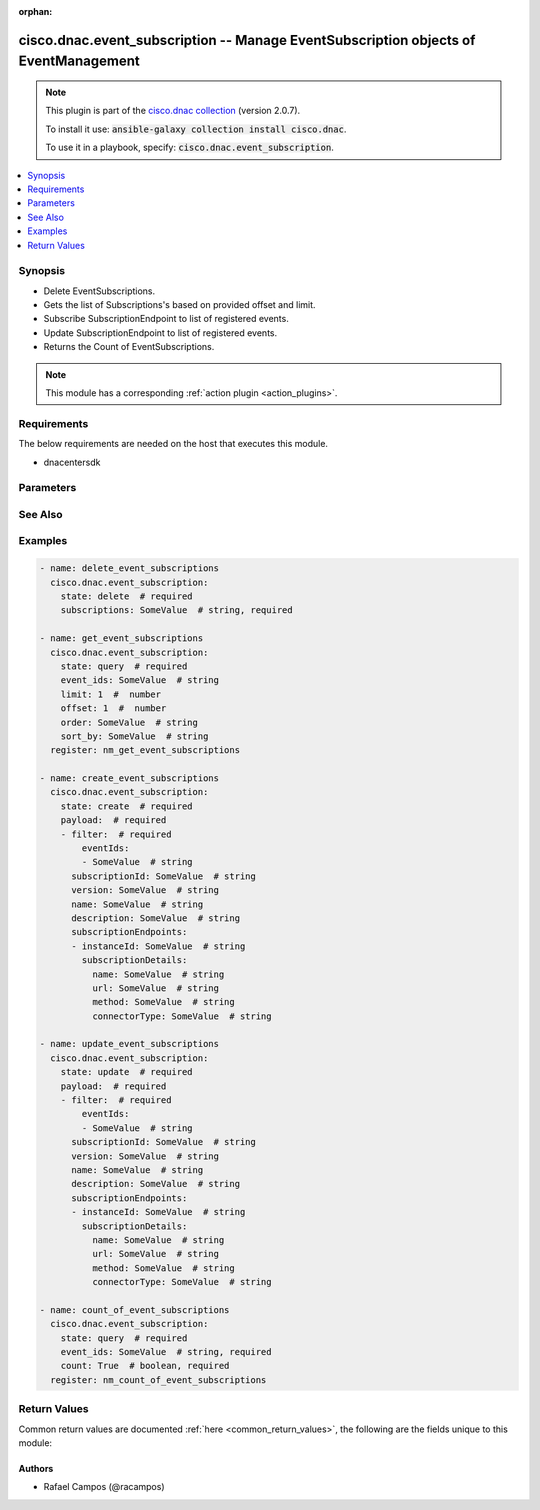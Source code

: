 .. Document meta

:orphan:

.. Anchors

.. _ansible_collections.cisco.dnac.event_subscription_module:

.. Anchors: short name for ansible.builtin

.. Anchors: aliases



.. Title

cisco.dnac.event_subscription -- Manage EventSubscription objects of EventManagement
++++++++++++++++++++++++++++++++++++++++++++++++++++++++++++++++++++++++++++++++++++

.. Collection note

.. note::
    This plugin is part of the `cisco.dnac collection <https://galaxy.ansible.com/cisco/dnac>`_ (version 2.0.7).

    To install it use: :code:`ansible-galaxy collection install cisco.dnac`.

    To use it in a playbook, specify: :code:`cisco.dnac.event_subscription`.

.. version_added

.. versionadded:: 1.0.0 of cisco.dnac

.. contents::
   :local:
   :depth: 1

.. Deprecated


Synopsis
--------

.. Description

- Delete EventSubscriptions.
- Gets the list of Subscriptions's based on provided offset and limit.
- Subscribe SubscriptionEndpoint to list of registered events.
- Update SubscriptionEndpoint to list of registered events.
- Returns the Count of EventSubscriptions.

.. note::
    This module has a corresponding :ref:`action plugin <action_plugins>`.

.. Aliases


.. Requirements

Requirements
------------
The below requirements are needed on the host that executes this module.

- dnacentersdk


.. Options

Parameters
----------

.. raw:: html

    <table  border=0 cellpadding=0 class="documentation-table">
        <tr>
            <th colspan="4">Parameter</th>
            <th>Choices/<font color="blue">Defaults</font></th>
                        <th width="100%">Comments</th>
        </tr>
                    <tr>
                                                                <td colspan="4">
                    <div class="ansibleOptionAnchor" id="parameter-count"></div>
                    <b>count</b>
                    <a class="ansibleOptionLink" href="#parameter-count" title="Permalink to this option"></a>
                    <div style="font-size: small">
                        <span style="color: purple">boolean</span>
                                                                    </div>
                                                        </td>
                                <td>
                                                                                                                                                                        <ul style="margin: 0; padding: 0"><b>Choices:</b>
                                                                                                                                                                <li>no</li>
                                                                                                                                                                                                <li>yes</li>
                                                                                    </ul>
                                                                            </td>
                                                                <td>
                                            <div>If true gets the number of objects.</div>
                                            <div>Required for state query.</div>
                                                        </td>
            </tr>
                                <tr>
                                                                <td colspan="4">
                    <div class="ansibleOptionAnchor" id="parameter-event_ids"></div>
                    <b>event_ids</b>
                    <a class="ansibleOptionLink" href="#parameter-event_ids" title="Permalink to this option"></a>
                    <div style="font-size: small">
                        <span style="color: purple">string</span>
                                                                    </div>
                                                        </td>
                                <td>
                                                                                                                                                            </td>
                                                                <td>
                                            <div>List of subscriptions related to the respective eventIds.</div>
                                            <div>Required for state query.</div>
                                                        </td>
            </tr>
                                <tr>
                                                                <td colspan="4">
                    <div class="ansibleOptionAnchor" id="parameter-limit"></div>
                    <b>limit</b>
                    <a class="ansibleOptionLink" href="#parameter-limit" title="Permalink to this option"></a>
                    <div style="font-size: small">
                        <span style="color: purple">integer</span>
                                                                    </div>
                                                        </td>
                                <td>
                                                                                                                                                            </td>
                                                                <td>
                                            <div>The number of Subscriptions&#x27;s to limit in the resultset whose default value 10.</div>
                                                        </td>
            </tr>
                                <tr>
                                                                <td colspan="4">
                    <div class="ansibleOptionAnchor" id="parameter-offset"></div>
                    <b>offset</b>
                    <a class="ansibleOptionLink" href="#parameter-offset" title="Permalink to this option"></a>
                    <div style="font-size: small">
                        <span style="color: purple">integer</span>
                                                                    </div>
                                                        </td>
                                <td>
                                                                                                                                                            </td>
                                                                <td>
                                            <div>The number of Subscriptions&#x27;s to offset in the resultset whose default value 0.</div>
                                                        </td>
            </tr>
                                <tr>
                                                                <td colspan="4">
                    <div class="ansibleOptionAnchor" id="parameter-order"></div>
                    <b>order</b>
                    <a class="ansibleOptionLink" href="#parameter-order" title="Permalink to this option"></a>
                    <div style="font-size: small">
                        <span style="color: purple">string</span>
                                                                    </div>
                                                        </td>
                                <td>
                                                                                                                                                            </td>
                                                                <td>
                                            <div>Order query parameter.</div>
                                                        </td>
            </tr>
                                <tr>
                                                                <td colspan="4">
                    <div class="ansibleOptionAnchor" id="parameter-payload"></div>
                    <b>payload</b>
                    <a class="ansibleOptionLink" href="#parameter-payload" title="Permalink to this option"></a>
                    <div style="font-size: small">
                        <span style="color: purple">list</span>
                         / <span style="color: purple">elements=dictionary</span>                         / <span style="color: red">required</span>                    </div>
                                                        </td>
                                <td>
                                                                                                                                                            </td>
                                                                <td>
                                            <div>An object to send in the Request body.</div>
                                                        </td>
            </tr>
                                        <tr>
                                                    <td class="elbow-placeholder"></td>
                                                <td colspan="3">
                    <div class="ansibleOptionAnchor" id="parameter-payload/description"></div>
                    <b>description</b>
                    <a class="ansibleOptionLink" href="#parameter-payload/description" title="Permalink to this option"></a>
                    <div style="font-size: small">
                        <span style="color: purple">string</span>
                                                                    </div>
                                                        </td>
                                <td>
                                                                                                                                                            </td>
                                                                <td>
                                            <div>It is the event subscription&#x27;s description.</div>
                                                        </td>
            </tr>
                                <tr>
                                                    <td class="elbow-placeholder"></td>
                                                <td colspan="3">
                    <div class="ansibleOptionAnchor" id="parameter-payload/filter"></div>
                    <b>filter</b>
                    <a class="ansibleOptionLink" href="#parameter-payload/filter" title="Permalink to this option"></a>
                    <div style="font-size: small">
                        <span style="color: purple">dictionary</span>
                                                 / <span style="color: red">required</span>                    </div>
                                                        </td>
                                <td>
                                                                                                                                                            </td>
                                                                <td>
                                            <div>It is the event subscription&#x27;s filter.</div>
                                                        </td>
            </tr>
                                        <tr>
                                                    <td class="elbow-placeholder"></td>
                                    <td class="elbow-placeholder"></td>
                                                <td colspan="2">
                    <div class="ansibleOptionAnchor" id="parameter-payload/filter/eventIds"></div>
                    <b>eventIds</b>
                    <a class="ansibleOptionLink" href="#parameter-payload/filter/eventIds" title="Permalink to this option"></a>
                    <div style="font-size: small">
                        <span style="color: purple">list</span>
                         / <span style="color: purple">elements=string</span>                                            </div>
                                                        </td>
                                <td>
                                                                                                                                                            </td>
                                                                <td>
                                            <div>It is the event subscription&#x27;s eventIds.</div>
                                                        </td>
            </tr>
                    
                                <tr>
                                                    <td class="elbow-placeholder"></td>
                                                <td colspan="3">
                    <div class="ansibleOptionAnchor" id="parameter-payload/name"></div>
                    <b>name</b>
                    <a class="ansibleOptionLink" href="#parameter-payload/name" title="Permalink to this option"></a>
                    <div style="font-size: small">
                        <span style="color: purple">string</span>
                                                                    </div>
                                                        </td>
                                <td>
                                                                                                                                                            </td>
                                                                <td>
                                            <div>It is the event subscription&#x27;s name.</div>
                                                        </td>
            </tr>
                                <tr>
                                                    <td class="elbow-placeholder"></td>
                                                <td colspan="3">
                    <div class="ansibleOptionAnchor" id="parameter-payload/subscriptionEndpoints"></div>
                    <b>subscriptionEndpoints</b>
                    <a class="ansibleOptionLink" href="#parameter-payload/subscriptionEndpoints" title="Permalink to this option"></a>
                    <div style="font-size: small">
                        <span style="color: purple">list</span>
                         / <span style="color: purple">elements=dictionary</span>                                            </div>
                                                        </td>
                                <td>
                                                                                                                                                            </td>
                                                                <td>
                                            <div>It is the event subscription&#x27;s subscriptionEndpoints.</div>
                                                        </td>
            </tr>
                                        <tr>
                                                    <td class="elbow-placeholder"></td>
                                    <td class="elbow-placeholder"></td>
                                                <td colspan="2">
                    <div class="ansibleOptionAnchor" id="parameter-payload/subscriptionEndpoints/instanceId"></div>
                    <b>instanceId</b>
                    <a class="ansibleOptionLink" href="#parameter-payload/subscriptionEndpoints/instanceId" title="Permalink to this option"></a>
                    <div style="font-size: small">
                        <span style="color: purple">string</span>
                                                                    </div>
                                                        </td>
                                <td>
                                                                                                                                                            </td>
                                                                <td>
                                            <div>It is the event subscription&#x27;s instanceId.</div>
                                                        </td>
            </tr>
                                <tr>
                                                    <td class="elbow-placeholder"></td>
                                    <td class="elbow-placeholder"></td>
                                                <td colspan="2">
                    <div class="ansibleOptionAnchor" id="parameter-payload/subscriptionEndpoints/subscriptionDetails"></div>
                    <b>subscriptionDetails</b>
                    <a class="ansibleOptionLink" href="#parameter-payload/subscriptionEndpoints/subscriptionDetails" title="Permalink to this option"></a>
                    <div style="font-size: small">
                        <span style="color: purple">dictionary</span>
                                                                    </div>
                                                        </td>
                                <td>
                                                                                                                                                            </td>
                                                                <td>
                                            <div>It is the event subscription&#x27;s subscriptionDetails.</div>
                                                        </td>
            </tr>
                                        <tr>
                                                    <td class="elbow-placeholder"></td>
                                    <td class="elbow-placeholder"></td>
                                    <td class="elbow-placeholder"></td>
                                                <td colspan="1">
                    <div class="ansibleOptionAnchor" id="parameter-payload/subscriptionEndpoints/subscriptionDetails/connectorType"></div>
                    <b>connectorType</b>
                    <a class="ansibleOptionLink" href="#parameter-payload/subscriptionEndpoints/subscriptionDetails/connectorType" title="Permalink to this option"></a>
                    <div style="font-size: small">
                        <span style="color: purple">string</span>
                                                                    </div>
                                                        </td>
                                <td>
                                                                                                                                                            </td>
                                                                <td>
                                            <div>It is the event subscription&#x27;s connectorType.</div>
                                                        </td>
            </tr>
                                <tr>
                                                    <td class="elbow-placeholder"></td>
                                    <td class="elbow-placeholder"></td>
                                    <td class="elbow-placeholder"></td>
                                                <td colspan="1">
                    <div class="ansibleOptionAnchor" id="parameter-payload/subscriptionEndpoints/subscriptionDetails/method"></div>
                    <b>method</b>
                    <a class="ansibleOptionLink" href="#parameter-payload/subscriptionEndpoints/subscriptionDetails/method" title="Permalink to this option"></a>
                    <div style="font-size: small">
                        <span style="color: purple">string</span>
                                                                    </div>
                                                        </td>
                                <td>
                                                                                                                                                            </td>
                                                                <td>
                                            <div>It is the event subscription&#x27;s method.</div>
                                                        </td>
            </tr>
                                <tr>
                                                    <td class="elbow-placeholder"></td>
                                    <td class="elbow-placeholder"></td>
                                    <td class="elbow-placeholder"></td>
                                                <td colspan="1">
                    <div class="ansibleOptionAnchor" id="parameter-payload/subscriptionEndpoints/subscriptionDetails/name"></div>
                    <b>name</b>
                    <a class="ansibleOptionLink" href="#parameter-payload/subscriptionEndpoints/subscriptionDetails/name" title="Permalink to this option"></a>
                    <div style="font-size: small">
                        <span style="color: purple">string</span>
                                                                    </div>
                                                        </td>
                                <td>
                                                                                                                                                            </td>
                                                                <td>
                                            <div>It is the event subscription&#x27;s name.</div>
                                                        </td>
            </tr>
                                <tr>
                                                    <td class="elbow-placeholder"></td>
                                    <td class="elbow-placeholder"></td>
                                    <td class="elbow-placeholder"></td>
                                                <td colspan="1">
                    <div class="ansibleOptionAnchor" id="parameter-payload/subscriptionEndpoints/subscriptionDetails/url"></div>
                    <b>url</b>
                    <a class="ansibleOptionLink" href="#parameter-payload/subscriptionEndpoints/subscriptionDetails/url" title="Permalink to this option"></a>
                    <div style="font-size: small">
                        <span style="color: purple">string</span>
                                                                    </div>
                                                        </td>
                                <td>
                                                                                                                                                            </td>
                                                                <td>
                                            <div>It is the event subscription&#x27;s url.</div>
                                                        </td>
            </tr>
                    
                    
                                <tr>
                                                    <td class="elbow-placeholder"></td>
                                                <td colspan="3">
                    <div class="ansibleOptionAnchor" id="parameter-payload/subscriptionId"></div>
                    <b>subscriptionId</b>
                    <a class="ansibleOptionLink" href="#parameter-payload/subscriptionId" title="Permalink to this option"></a>
                    <div style="font-size: small">
                        <span style="color: purple">string</span>
                                                                    </div>
                                                        </td>
                                <td>
                                                                                                                                                            </td>
                                                                <td>
                                            <div>It is the event subscription&#x27;s subscriptionId.</div>
                                                        </td>
            </tr>
                                <tr>
                                                    <td class="elbow-placeholder"></td>
                                                <td colspan="3">
                    <div class="ansibleOptionAnchor" id="parameter-payload/version"></div>
                    <b>version</b>
                    <a class="ansibleOptionLink" href="#parameter-payload/version" title="Permalink to this option"></a>
                    <div style="font-size: small">
                        <span style="color: purple">string</span>
                                                                    </div>
                                                        </td>
                                <td>
                                                                                                                                                            </td>
                                                                <td>
                                            <div>It is the event subscription&#x27;s version.</div>
                                                        </td>
            </tr>
                    
                                <tr>
                                                                <td colspan="4">
                    <div class="ansibleOptionAnchor" id="parameter-sort_by"></div>
                    <b>sort_by</b>
                    <a class="ansibleOptionLink" href="#parameter-sort_by" title="Permalink to this option"></a>
                    <div style="font-size: small">
                        <span style="color: purple">string</span>
                                                                    </div>
                                                        </td>
                                <td>
                                                                                                                                                            </td>
                                                                <td>
                                            <div>SortBy field name.</div>
                                                        </td>
            </tr>
                                <tr>
                                                                <td colspan="4">
                    <div class="ansibleOptionAnchor" id="parameter-subscriptions"></div>
                    <b>subscriptions</b>
                    <a class="ansibleOptionLink" href="#parameter-subscriptions" title="Permalink to this option"></a>
                    <div style="font-size: small">
                        <span style="color: purple">string</span>
                                                                    </div>
                                                        </td>
                                <td>
                                                                                                                                                            </td>
                                                                <td>
                                            <div>List of EventSubscriptionId&#x27;s for removal.</div>
                                            <div>Required for state delete.</div>
                                                        </td>
            </tr>
                        </table>
    <br/>

.. Notes


.. Seealso

See Also
--------

.. seealso::

   :ref:`cisco.dnac.plugins.module_utils.definitions.event_subscription <ansible_collections.cisco.dnac.plugins.module_utils.definitions.event_subscription_module>`
      The official documentation on the **cisco.dnac.plugins.module_utils.definitions.event_subscription** module.
   `EventSubscription reference <https://developer.cisco.com/docs/dna-center/api/1-3-3-x>`_
       Complete reference of the EventSubscription object model.
   `EventSubscription reference <https://dnacentersdk.readthedocs.io/en/latest/api/api.html#v2-1-1-summary>`_
       SDK reference.

.. Examples

Examples
--------

.. code-block:: yaml+jinja

    
    - name: delete_event_subscriptions
      cisco.dnac.event_subscription:
        state: delete  # required
        subscriptions: SomeValue  # string, required

    - name: get_event_subscriptions
      cisco.dnac.event_subscription:
        state: query  # required
        event_ids: SomeValue  # string
        limit: 1  #  number
        offset: 1  #  number
        order: SomeValue  # string
        sort_by: SomeValue  # string
      register: nm_get_event_subscriptions

    - name: create_event_subscriptions
      cisco.dnac.event_subscription:
        state: create  # required
        payload:  # required
        - filter:  # required
            eventIds:
            - SomeValue  # string
          subscriptionId: SomeValue  # string
          version: SomeValue  # string
          name: SomeValue  # string
          description: SomeValue  # string
          subscriptionEndpoints:
          - instanceId: SomeValue  # string
            subscriptionDetails:
              name: SomeValue  # string
              url: SomeValue  # string
              method: SomeValue  # string
              connectorType: SomeValue  # string

    - name: update_event_subscriptions
      cisco.dnac.event_subscription:
        state: update  # required
        payload:  # required
        - filter:  # required
            eventIds:
            - SomeValue  # string
          subscriptionId: SomeValue  # string
          version: SomeValue  # string
          name: SomeValue  # string
          description: SomeValue  # string
          subscriptionEndpoints:
          - instanceId: SomeValue  # string
            subscriptionDetails:
              name: SomeValue  # string
              url: SomeValue  # string
              method: SomeValue  # string
              connectorType: SomeValue  # string

    - name: count_of_event_subscriptions
      cisco.dnac.event_subscription:
        state: query  # required
        event_ids: SomeValue  # string, required
        count: True  # boolean, required
      register: nm_count_of_event_subscriptions





.. Facts


.. Return values

Return Values
-------------
Common return values are documented :ref:`here <common_return_values>`, the following are the fields unique to this module:

.. raw:: html

    <table border=0 cellpadding=0 class="documentation-table">
        <tr>
            <th colspan="1">Key</th>
            <th>Returned</th>
            <th width="100%">Description</th>
        </tr>
                    <tr>
                                <td colspan="1">
                    <div class="ansibleOptionAnchor" id="return-dnac_response"></div>
                    <b>dnac_response</b>
                    <a class="ansibleOptionLink" href="#return-dnac_response" title="Permalink to this return value"></a>
                    <div style="font-size: small">
                      <span style="color: purple">dictionary</span>
                                          </div>
                                    </td>
                <td>always</td>
                <td>
                                            <div>A dictionary with the response returned by the DNA Center Python SDK</div>
                                        <br/>
                                            <div style="font-size: smaller"><b>Sample:</b></div>
                                                <div style="font-size: smaller; color: blue; word-wrap: break-word; word-break: break-all;">{&#x27;response&#x27;: 29, &#x27;version&#x27;: &#x27;1.0&#x27;}</div>
                                    </td>
            </tr>
                                <tr>
                                <td colspan="1">
                    <div class="ansibleOptionAnchor" id="return-missing_params"></div>
                    <b>missing_params</b>
                    <a class="ansibleOptionLink" href="#return-missing_params" title="Permalink to this return value"></a>
                    <div style="font-size: small">
                      <span style="color: purple">list</span>
                       / <span style="color: purple">elements=string</span>                    </div>
                                    </td>
                <td>when the function request schema is not satisfied</td>
                <td>
                                            <div>Provided arguments do not comply with the schema of the DNA Center Python SDK function</div>
                                        <br/>
                                    </td>
            </tr>
                                <tr>
                                <td colspan="1">
                    <div class="ansibleOptionAnchor" id="return-sdk_function"></div>
                    <b>sdk_function</b>
                    <a class="ansibleOptionLink" href="#return-sdk_function" title="Permalink to this return value"></a>
                    <div style="font-size: small">
                      <span style="color: purple">string</span>
                                          </div>
                                    </td>
                <td>always</td>
                <td>
                                            <div>The DNA Center SDK function used to execute the task</div>
                                        <br/>
                                            <div style="font-size: smaller"><b>Sample:</b></div>
                                                <div style="font-size: smaller; color: blue; word-wrap: break-word; word-break: break-all;">event_management.count_of_event_subscriptions</div>
                                    </td>
            </tr>
                        </table>
    <br/><br/>

..  Status (Presently only deprecated)


.. Authors

Authors
~~~~~~~

- Rafael Campos (@racampos)



.. Parsing errors

